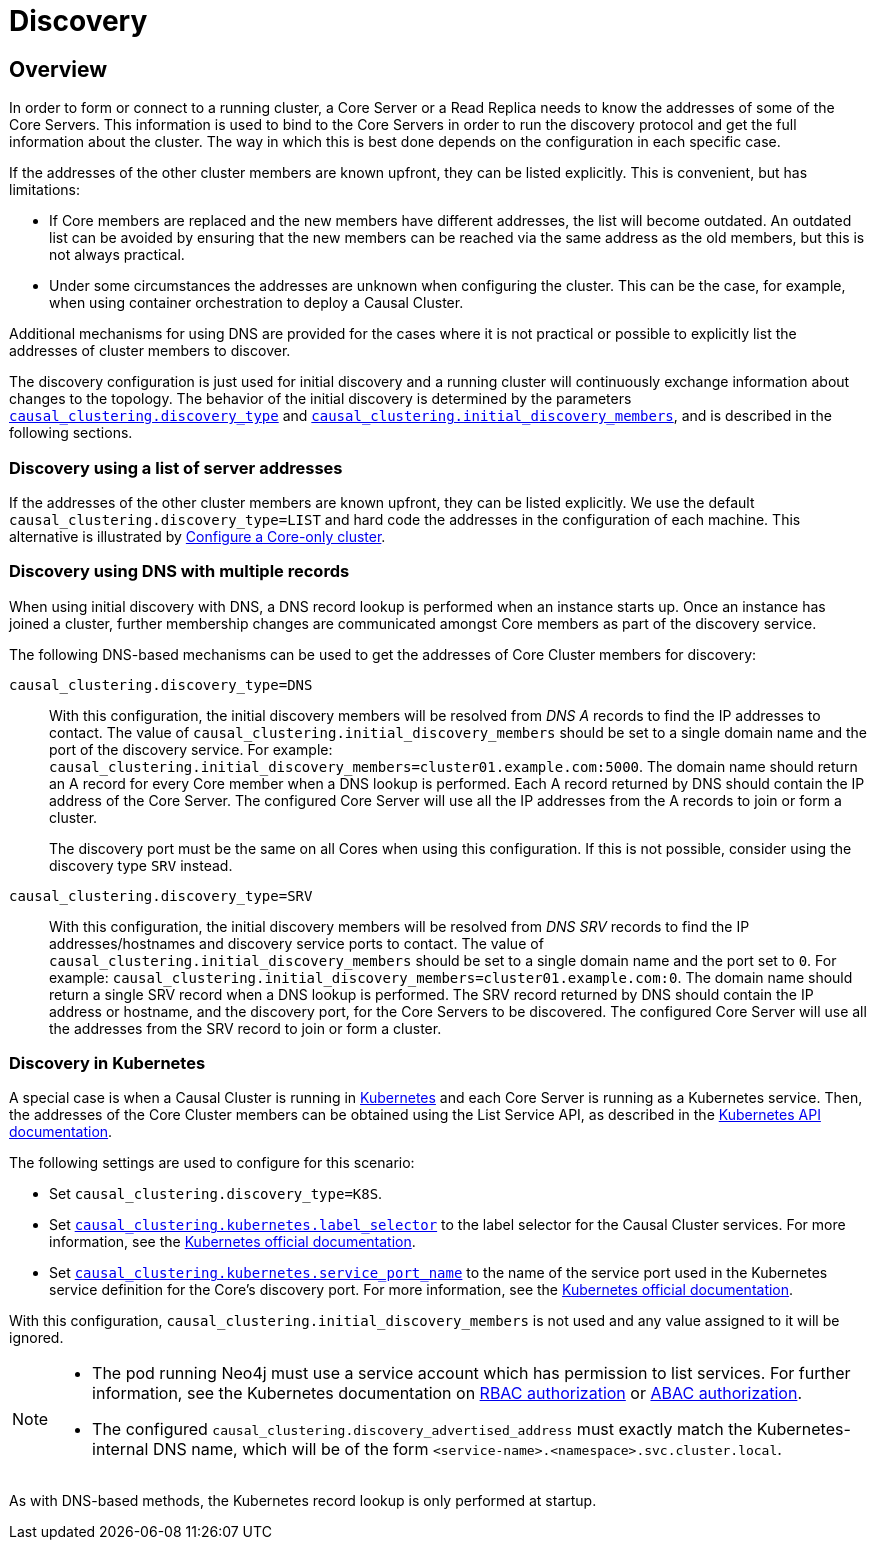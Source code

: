 [role=enterprise-edition]
[[causal-clustering-discovery]]
= Discovery
:description: How members of a cluster discover each other. 


[[causal-clustering-discovery-overview]]
== Overview

In order to form or connect to a running cluster, a Core Server or a Read Replica needs to know the addresses of some of the Core Servers.
This information is used to bind to the Core Servers in order to run the discovery protocol and get the full information about the cluster.
The way in which this is best done depends on the configuration in each specific case.

If the addresses of the other cluster members are known upfront, they can be listed explicitly.
This is convenient, but has limitations:

* If Core members are replaced and the new members have different addresses, the list will become outdated.
An outdated list can be avoided by ensuring that the new members can be reached via the same address as the old members, but this is not always practical.
* Under some circumstances the addresses are unknown when configuring the cluster.
This can be the case, for example, when using container orchestration to deploy a Causal Cluster.

Additional mechanisms for using DNS are provided for the cases where it is not practical or possible to explicitly list the addresses of cluster members to discover.

The discovery configuration is just used for initial discovery and a running cluster will continuously exchange information about changes to the topology.
The behavior of the initial discovery is determined by the parameters `xref:reference/configuration-settings.adoc#config_causal_clustering.discovery_type[causal_clustering.discovery_type]` and `xref:reference/configuration-settings.adoc#config_causal_clustering.initial_discovery_members[causal_clustering.initial_discovery_members]`, and is described in the following sections.


[[causal-clustering-discovery-list]]
=== Discovery using a list of server addresses

If the addresses of the other cluster members are known upfront, they can be listed explicitly.
We use the default `causal_clustering.discovery_type=LIST` and hard code the addresses in the configuration of each machine.
This alternative is illustrated by xref:clustering/deploy.adoc#causal-clustering-new-cluster-example-configure-a-core-only-cluster[Configure a Core-only cluster].


[[causal-clustering-discovery-dns]]
=== Discovery using DNS with multiple records

When using initial discovery with DNS, a DNS record lookup is performed when an instance starts up.
Once an instance has joined a cluster, further membership changes are communicated amongst Core members as part of the discovery service.

The following DNS-based mechanisms can be used to get the addresses of Core Cluster members for discovery:

`causal_clustering.discovery_type=DNS`::
With this configuration, the initial discovery members will be resolved from _DNS A_ records to find the IP addresses to contact.
The value of `causal_clustering.initial_discovery_members` should be set to a single domain name and the port of the discovery service.
For example: `causal_clustering.initial_discovery_members=cluster01.example.com:5000`.
The domain name should return an A record for every Core member when a DNS lookup is performed.
Each A record returned by DNS should contain the IP address of the Core Server.
The configured Core Server will use all the IP addresses from the A records to join or form a cluster.
+
The discovery port must be the same on all Cores when using this configuration.
If this is not possible, consider using the discovery type `SRV` instead.

`causal_clustering.discovery_type=SRV`::
With this configuration, the initial discovery members will be resolved from _DNS SRV_ records to find the IP addresses/hostnames and discovery service ports to contact.
The value of `causal_clustering.initial_discovery_members` should be set to a single domain name and the port set to `0`.
For example: `causal_clustering.initial_discovery_members=cluster01.example.com:0`.
The domain name should return a single SRV record when a DNS lookup is performed.
The SRV record returned by DNS should contain the IP address or hostname, and the discovery port, for the Core Servers to be discovered.
The configured Core Server will use all the addresses from the SRV record to join or form a cluster.


[[causal-clustering-discovery-k8s]]
=== Discovery in Kubernetes

A special case is when a Causal Cluster is running in https://kubernetes.io/[Kubernetes^] and each Core Server is running as a Kubernetes service.
Then, the addresses of the Core Cluster members can be obtained using the List Service API, as described in the https://kubernetes.io/docs/reference/generated/kubernetes-api/v1.18/#list-service-v1-core[Kubernetes API documentation^].

The following settings are used to configure for this scenario:

* Set `causal_clustering.discovery_type=K8S`.
* Set `xref:reference/configuration-settings.adoc#config_causal_clustering.kubernetes.label_selector[causal_clustering.kubernetes.label_selector]` to the label selector for the Causal Cluster services.
For more information, see the https://kubernetes.io/docs/concepts/overview/working-with-objects/labels/#label-selectors[Kubernetes official documentation^].
* Set `xref:reference/configuration-settings.adoc#config_causal_clustering.kubernetes.service_port_name[causal_clustering.kubernetes.service_port_name]` to the name of the service port used in the Kubernetes service definition for the Core's discovery port.
For more information, see the https://kubernetes.io/docs/reference/generated/kubernetes-api/v1.18/#serviceport-v1-core[Kubernetes official documentation^].

With this configuration, `causal_clustering.initial_discovery_members` is not used and any value assigned to it will be ignored.

[NOTE]
====
* The pod running Neo4j must use a service account which has permission to list services.
For further information, see the Kubernetes documentation on https://kubernetes.io/docs/reference/access-authn-authz/rbac/[RBAC authorization^] or https://kubernetes.io/docs/reference/access-authn-authz/abac/[ABAC authorization^].
* The configured `causal_clustering.discovery_advertised_address` must exactly match the Kubernetes-internal DNS name, which will be of the form `<service-name>.<namespace>.svc.cluster.local`.
====

As with DNS-based methods, the Kubernetes record lookup is only performed at startup.
